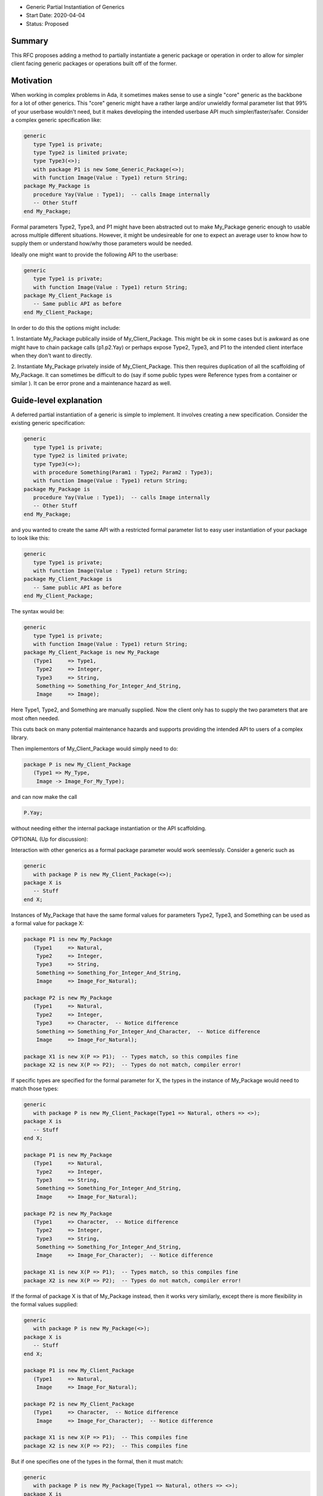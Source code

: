 - Generic Partial Instantiation of Generics
- Start Date: 2020-04-04
- Status: Proposed

Summary
=======

This RFC proposes adding a method to partially instantiate a generic
package or operation in order to allow for simpler client facing generic
packages or operations built off of the former.

Motivation
==========

When working in complex problems in Ada, it sometimes makes sense to use
a single "core" generic as the backbone for a lot of other generics.  This
"core" generic might have a rather large and/or unwieldly formal parameter
list that 99% of your userbase wouldn't need, but it makes developing the
intended userbase API much simpler/faster/safer.  Consider a complex
generic specification like:


.. code-block:: ada

    generic
       type Type1 is private;
       type Type2 is limited private;
       type Type3(<>);
       with package P1 is new Some_Generic_Package(<>);
       with function Image(Value : Type1) return String;
    package My_Package is
       procedure Yay(Value : Type1);  -- calls Image internally
       -- Other Stuff
    end My_Package;

Formal parameters Type2, Type3, and P1 might have been abstracted
out to make My_Package generic enough to usable across multiple
different situations.  However, it might be undesireable for one 
to expect an average user to know how to supply them or understand  
how/why those parameters would be needed.

Ideally one might want to provide the following API to the userbase:

.. code-block:: ada

    generic
       type Type1 is private;
       with function Image(Value : Type1) return String;
    package My_Client_Package is
       -- Same public API as before
    end My_Client_Package;

In order to do this the options might include:

1.  Instantiate My_Package publically inside of My_Client_Package.  This
might be ok in some cases but is awkward as one might have to chain package
calls (p1.p2.Yay) or perhaps expose Type2, Type3, and P1 to the intended
client interface when they don't want to directly.

2.  Instantiate My_Package privately inside of My_Client_Package.  This
then requires duplication of all the scaffolding of My_Package.  It can
sometimes be difficult to do (say if some public types were Reference
types from a container or similar ).  It can be error prone and a 
maintenance hazard as well.

Guide-level explanation
=======================

A deferred partial instantiation of a generic is simple to implement.  It
involves creating a new specification.  Consider the existing generic
specification:

.. code-block:: ada

    generic
       type Type1 is private;
       type Type2 is limited private;
       type Type3(<>);
       with procedure Something(Param1 : Type2; Param2 : Type3);
       with function Image(Value : Type1) return String;
    package My_Package is
       procedure Yay(Value : Type1);  -- calls Image internally
       -- Other Stuff
    end My_Package;

and you wanted to create the same API with a restricted formal parameter
list to easy user instantiation of your package to look like this:

.. code-block:: ada

    generic
       type Type1 is private;
       with function Image(Value : Type1) return String;
    package My_Client_Package is
       -- Same public API as before
    end My_Client_Package;

The syntax would be:

.. code-block:: ada

    generic
       type Type1 is private;
       with function Image(Value : Type1) return String;
    package My_Client_Package is new My_Package
       (Type1     => Type1,
        Type2     => Integer,
        Type3     => String,
        Something => Something_For_Integer_And_String,
        Image     => Image);

Here Type1, Type2, and Something are manually supplied.  Now the client
only has to supply the two parameters that are most often needed.

This cuts back on many potential maintenance hazards and supports
providing the intended API to users of a complex library.

Then implementors of My_Client_Package would simply need to do:

.. code-block:: ada

    package P is new My_Client_Package
       (Type1 => My_Type, 
        Image -> Image_For_My_Type);

and can now make the call 

.. code-block:: ada

    P.Yay;

without needing either the internal package instantiation or the 
API scaffolding.

OPTIONAL (Up for discussion):

Interaction with other generics as a formal package parameter would 
work seemlessly.  Consider a generic such as

.. code-block:: ada

    generic
       with package P is new My_Client_Package(<>);
    package X is
       -- Stuff
    end X;

Instances of My_Package that have the same formal values for parameters
Type2, Type3, and Something can be used as a formal value for package X:

.. code-block:: ada

    package P1 is new My_Package
       (Type1     => Natural,
        Type2     => Integer,
        Type3     => String,
        Something => Something_For_Integer_And_String,
        Image     => Image_For_Natural);
    
    package P2 is new My_Package
       (Type1     => Natural,
        Type2     => Integer,
        Type3     => Character,  -- Notice difference
        Something => Something_For_Integer_And_Character,  -- Notice difference
        Image     => Image_For_Natural);
        
    package X1 is new X(P => P1);  -- Types match, so this compiles fine
    package X2 is new X(P => P2);  -- Types do not match, compiler error!

If specific types are specified for the formal parameter for X, the types
in the instance of My_Package would need to match those types:

.. code-block:: ada

    generic
       with package P is new My_Client_Package(Type1 => Natural, others => <>);
    package X is
       -- Stuff
    end X;
    
    package P1 is new My_Package
       (Type1     => Natural,
        Type2     => Integer,
        Type3     => String,
        Something => Something_For_Integer_And_String,
        Image     => Image_For_Natural);
    
    package P2 is new My_Package
       (Type1     => Character,  -- Notice difference
        Type2     => Integer,
        Type3     => String,
        Something => Something_For_Integer_And_String,
        Image     => Image_For_Character);  -- Notice difference
        
    package X1 is new X(P => P1);  -- Types match, so this compiles fine
    package X2 is new X(P => P2);  -- Types do not match, compiler error!
    
If the formal of package X is that of My_Package instead, then it works very 
similarly, except there is more flexibility in the formal values supplied:

.. code-block:: ada

    generic
       with package P is new My_Package(<>);
    package X is
       -- Stuff
    end X;
    
    package P1 is new My_Client_Package
       (Type1     => Natural,
        Image     => Image_For_Natural);
    
    package P2 is new My_Client_Package
       (Type1     => Character,  -- Notice difference
        Image     => Image_For_Character);  -- Notice difference
        
    package X1 is new X(P => P1);  -- This compiles fine
    package X2 is new X(P => P2);  -- This compiles fine
    
But if one specifies one of the types in the formal, then it must match:

.. code-block:: ada

    generic
       with package P is new My_Package(Type1 => Natural, others => <>);
    package X is
       -- Stuff
    end X;
    
    package P1 is new My_Client_Package
       (Type1     => Natural,
        Image     => Image_For_Natural);
    
    package P2 is new My_Client_Package
       (Type1     => Character,  -- Notice difference
        Image     => Image_For_Character);  -- Notice difference
        
    package X1 is new X(P => P1);  -- Types match, so this compiles fine
    package X2 is new X(P => P2);  -- Types do not match, compiler error!
    


Reference-level explanation
===========================

This is the technical portion of the RFC. Explain the design in sufficient
detail that:

- Deferred partial instantion of generics would otherwise follow all
  the same rules for formals as current generics.
- This could be implemented by the compiler with simple copy and paste
  mechanics.  When the user instantiates:

.. code-block:: ada

    package P is new My_Client_Package
       (Type1 => My_Type, 
        Image -> Image_For_My_Type);

the compiler can internally replace it with 

.. code-block:: ada

    package P is new My_Package
       (Type1     => My_Type,
        Type2     => Declared_Scope.Integer,
        Type3     => Declared_Scope.String,
        Something => Declared_Scope.Something_For_Integer_And_String,
        Image     => Image_For_My_Type);


Rationale and alternatives
==========================

- Existing alternatives to this method were discussed in the Motivations
  section of this proposal.
- This proposal is designed to reduce errors due to copy/paste, 
  implementing scaffolding, and bad user construction.  Additionally,
  it helps reduce maintenance of potential "client facing" generics
  when the core generic is modified.
- The aim of this proposal is to reduce common development bugs while
  maintaining or enhancing Ada's normal readability of the code.

Drawbacks
=========

- Maybe harder to implement than I think?  
- Since the client facing generics simpley "new" the core generics, you
  do get one level of indirection of "seeing" the API.  This is the 
  same issue you see with type extension and overriding operations. 
- One still has to come up with unique names to distinguish between
  the client facing generics and the core generics, so no improvements
  in that realm.


Prior art
=========

I am not aware of any prior art for this.  

Unresolved questions
====================

- In general I think that this can be done without causing issues with
  existing Ada formal parameter rules.  I am not a compiler writer, so 
  I don't know this for sure.  Through this proposal we may be able to
  iron that out.

- I don't know if this interacts poorly with any other proposed generics
  changes disucssed in other proposals here or within the ARG.

Future possibilities
====================

I have not thought of anything further yet. Perhaps discussion will
change that.

